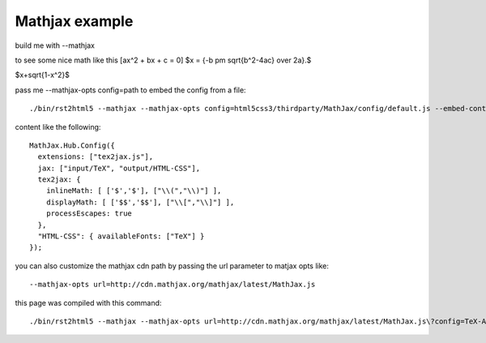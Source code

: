 Mathjax example
===============

build me with --mathjax

to see some nice math like this \[ax^2 + bx + c = 0\]
$x = {-b \pm \sqrt{b^2-4ac} \over 2a}.$

$x+\sqrt{1-x^2}$

pass me --mathjax-opts config=path to embed the config from a file::

    ./bin/rst2html5 --mathjax --mathjax-opts config=html5css3/thirdparty/MathJax/config/default.js --embed-content examples/mathjax.rst mathjax.html

content like the following::

      MathJax.Hub.Config({
        extensions: ["tex2jax.js"],
        jax: ["input/TeX", "output/HTML-CSS"],
        tex2jax: {
          inlineMath: [ ['$','$'], ["\\(","\\)"] ],
          displayMath: [ ['$$','$$'], ["\\[","\\]"] ],
          processEscapes: true
        },
        "HTML-CSS": { availableFonts: ["TeX"] }
      });

you can also customize the mathjax cdn path by passing the url parameter to
matjax opts like::

    --mathjax-opts url=http://cdn.mathjax.org/mathjax/latest/MathJax.js

this page was compiled with this command::

    ./bin/rst2html5 --mathjax --mathjax-opts url=http://cdn.mathjax.org/mathjax/latest/MathJax.js\?config=TeX-AMS-MML_HTMLorMML examples/mathjax.rst mathjax.html
